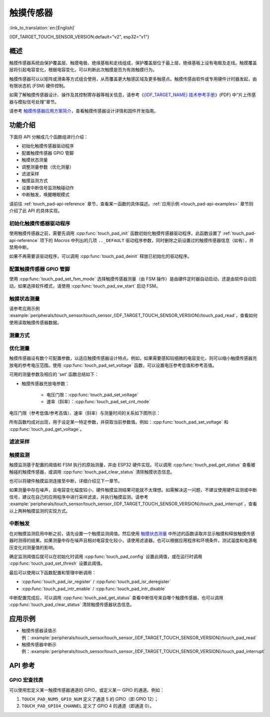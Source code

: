 触摸传感器
============

:link_to_translation:`en:[English]`

{IDF_TARGET_TOUCH_SENSOR_VERSION:default="v2", esp32="v1"}

概述
------------

触摸传感器系统由保护覆盖层、触摸电极、绝缘基板和走线组成，保护覆盖层位于最上层，绝缘基板上设有电极及走线。触摸覆盖层将引起电容变化，根据电容变化，可以判断此次触摸是否为有效触摸行为。

触摸传感器可以以矩阵或滑条等方式组合使用，从而覆盖更大触感区域及更多触感点。触摸传感由软件或专用硬件计时器发起，由有限状态机 (FSM) 硬件控制。

如需了解触摸传感器设计、操作及其控制寄存器等相关信息，请参考《`{IDF_TARGET_NAME} 技术参考手册 <{IDF_TARGET_TRM_CN_URL}>`_》(PDF) 中“片上传感器与模拟信号处理”章节。

请参考 `触摸传感器应用方案简介 <https://github.com/espressif/esp-iot-solution/blob/release/v1.0/documents/touch_pad_solution/touch_sensor_design_en.md>`_，查看触摸传感器设计详情和固件开发指南。

.. only:: SOC_TOUCH_VERSION_1

	如果想评估触摸传感器的多种应用场景，请查看 `ESP32 触摸功能开发套件 <https://docs.espressif.com/projects/espressif-esp-dev-kits/en/latest/esp32/esp32-sense-kit/user_guide.html>`_。

功能介绍
----------------------

下面将 API 分解成几个函数组进行介绍：

- 初始化触摸传感器驱动程序
- 配置触摸传感器 GPIO 管脚
- 触摸状态测量
- 调整测量参数（优化测量）
- 滤波采样
- 触摸监测方式
- 设置中断信号监测触碰动作
- 中断触发，唤醒睡眠模式

请前往 :ref:`touch_pad-api-reference` 章节，查看某一函数的具体描述。:ref:`应用示例 <touch_pad-api-examples>` 章节则介绍了此 API 的具体实现。

初始化触摸传感器驱动程序
^^^^^^^^^^^^^^^^^^^^^^^^^^^^

使用触摸传感器之前，需要先调用 :cpp:func:`touch_pad_init` 函数初始化触摸传感器驱动程序。此函数设置了 :ref:`touch_pad-api-reference` 项下的 *Macros* 中列出的几项 ``.._DEFAULT`` 驱动程序参数，同时删除之前设置过的触摸传感器信息（如有），并禁用中断。

如果不再需要该驱动程序，可以调用 :cpp:func:`touch_pad_deinit` 释放已初始化的驱动程序。

配置触摸传感器 GPIO 管脚
^^^^^^^^^^^^^^^^^^^^^^^^^^

.. only:: esp32

    可调用 :cpp:func:`touch_pad_config()` 使能某一 GPIO 的触感功能。{IDF_TARGET_NAME} 最多可支持 10 个电容式触摸传感器通道。

    .. list-table::
        :align: center
        :widths: 50 50
        :header-rows: 1

        * - 触摸传感器通道
          - GPIO 管脚
        * - T0
          - GPIO4
        * - T1
          - GPIO0
        * - T2
          - GPIO2
        * - T3
          - MTDO
        * - T4
          - MTCK
        * - T5
          - MTDI
        * - T6
          - MTMS
        * - T7
          - GPIO27
        * - T8
          - 32K_XN
        * - T9
          - 32K_XP

.. only:: esp32s2 or esp32s3

    可调用 :cpp:func:`touch_pad_config()` 使能某一 GPIO 的触感功能。{IDF_TARGET_NAME} 最多可支持 14 个电容式触摸传感器通道。

    .. list-table::
        :align: center
        :widths: 50 50
        :header-rows: 1

        * - 触摸传感器通道
          - 管脚
        * - T0
          - 内部通道，无对应管脚
        * - T1
          - GPIO1
        * - T2
          - GPIO2
        * - T3
          - GPIO3
        * - T4
          - GPIO4
        * - T5
          - GPIO5
        * - T6
          - GPIO6
        * - T7
          - GPIO7
        * - T8
          - GPIO8
        * - T9
          - GPIO9
        * - T10
          - GPIO10
        * - T11
          - GPIO11
        * - T12
          - GPIO12
        * - T13
          - GPIO13
        * - T14
          - GPIO14

使用 :cpp:func:`touch_pad_set_fsm_mode` 选择触摸传感器测量（由 FSM 操作）是由硬件定时器自动启动，还是由软件自动启动。如果选择软件模式，请使用 :cpp:func:`touch_pad_sw_start` 启动 FSM。

触摸状态测量
^^^^^^^^^^^^^^^^^^^^^^^^

.. only:: SOC_TOUCH_VERSION_1

    借助以下两个函数从传感器读取原始数据和滤波后的数据：

    * :cpp:func:`touch_pad_read_raw_data`
    * :cpp:func:`touch_pad_read_filtered`

    这两个函数也可以用于检查触碰和释放触摸传感器时传感器读数变化范围，然后根据这些信息设定触摸传感器的触摸阈值。

    .. note::

        使用 :cpp:func:`touch_pad_read_filtered` 之前，需要先调用 `滤波采样`_ 中特定的滤波器函数来初始化并配置该滤波器。

.. only:: SOC_TOUCH_VERSION_2

    借助以下函数从传感器读取原始数据：

    * :cpp:func:`touch_pad_read_raw_data`

    该函数也可以用于检查触碰和释放触摸传感器时传感器读数变化范围，然后根据这些信息设定触摸传感器的触摸阈值。

请参考应用示例 :example:`peripherals/touch_sensor/touch_sensor_{IDF_TARGET_TOUCH_SENSOR_VERSION}/touch_pad_read`，查看如何使用读取触摸传感器数据。

测量方式
^^^^^^^^^^^^^^^^^^^^^^^^^^^^

.. only:: SOC_TOUCH_VERSION_1

    触摸传感器会统计固定时间内的充放电次数，其计数结果即为原始数据，可由 :cpp:func:`touch_pad_read_raw_data` 读出。上述固定时间可通过 :cpp:func:`touch_pad_set_measurement_clock_cycles` 设置。完成一次测量后，触摸传感器会在下次测量开始前保持睡眠状态。两次测量之前的间隔时间可由 :cpp:func:`touch_pad_set_measurement_interval` 进行设置。

    .. note::

        若设置的计数时间太短（即测量持续的时钟周期数太小），则可能导致结果不准确，但是过大的计数时间也会造成功耗上升。另外，若睡眠时间加测量时间的总时间过长，则会造成触摸传感器响应变慢。

.. only:: SOC_TOUCH_VERSION_2

    触摸传感器会统计固定充放电次数所需的时间（即所需时钟周期数），其结果即为原始数据，可由 :cpp:func:`touch_pad_read_raw_data` 读出。上述固定的充放电次数可通过 :cpp:func:`touch_pad_set_charge_discharge_times` 设置。完成一次测量后，触摸传感器会在下次测量开始前保持睡眠状态。两次测量之前的间隔时间可由 :cpp:func:`touch_pad_set_measurement_interval` 进行设置。

    .. note::

        若设置的充放电次数太少，则可能导致结果不准确，但是充放电次数过多也会造成功耗上升。另外，若睡眠时间加测量时间的总时间过长，则会造成触摸传感器响应变慢。

优化测量
^^^^^^^^^^^^^^^^^^^^^^^^^^^^

触摸传感器设有数个可配置参数，以适应触摸传感器设计特点。例如，如果需要感知较细微的电容变化，则可以缩小触摸传感器充放电的参考电压范围。使用 :cpp:func:`touch_pad_set_voltage` 函数，可以设置电压参考低值和参考高值。

.. only:: SOC_TOUCH_VERSION_1

    优化测量除了可以识别细微的电容变化之外，还可以降低应用程序功耗，但可能会增加测量噪声干扰。如果得到的动态读数范围结果比较理想，则可以调用 :cpp:func:`touch_pad_set_measurement_clock_cycles` 函数来减少测量时间，从而进一步降低功耗。

.. only:: SOC_TOUCH_VERSION_2

    优化测量除了可以识别细微的电容变化之外，还可以降低应用程序功耗，但可能会增加测量噪声干扰。如果得到的动态读数范围结果比较理想，则可以调用 :cpp:func:`touch_pad_set_charge_discharge_times` 函数来减少测量时间，从而进一步降低功耗。

可用的测量参数及相应的 'set' 函数总结如下：

* 触摸传感器充放电参数：

    * 电压门限：:cpp:func:`touch_pad_set_voltage`
    * 速率（斜率）：:cpp:func:`touch_pad_set_cnt_mode`

.. only:: SOC_TOUCH_VERSION_1

    * 单次测量所用的时钟周期：:cpp:func:`touch_pad_set_measurement_clock_cycles`

.. only:: SOC_TOUCH_VERSION_2

    * 单次测量所需充放电次数：:cpp:func:`touch_pad_set_charge_discharge_times`

电压门限（参考低值/参考高值）、速率（斜率）与测量时间的关系如下图所示：

.. only:: SOC_TOUCH_VERSION_1

    .. figure:: ../../../_static/touch_pad-measurement-parameters.jpg
        :align: center
        :alt: Touch Pad - relationship between measurement parameters
        :figclass: align-center

        触摸传感器 - 测量参数之间的关系

    上图中的 **Output** 代表触摸传感器读值，即一个测量周期内测得的脉冲计数值。

.. only:: SOC_TOUCH_VERSION_2

    .. figure:: ../../../_static/touch_pad-measurement-parameters-version2.png
        :align: center
        :alt: Touch Pad - relationship between measurement parameters
        :figclass: align-center

        触摸传感器 - 测量参数之间的关系

    上图中的 **Output** 代表触摸传感器读值，即固定充放电次数所需的时间。

所有函数均成对出现，用于设定某一特定参数，并获取当前参数值。例如：:cpp:func:`touch_pad_set_voltage` 和 :cpp:func:`touch_pad_get_voltage`。

.. _touch_pad-api-filtering-of-measurements:

滤波采样
^^^^^^^^^^^^^^^^^^^^^^^^^
.. only:: SOC_TOUCH_VERSION_1

    如果测量中存在噪声，可以使用提供的 API 函数对采样进行滤波。使用滤波器之前，请先调用 :cpp:func:`touch_pad_filter_start` 启动该滤波器。

    滤波器类型为 IIR（无限脉冲响应滤波器），可以调用 :cpp:func:`touch_pad_set_filter_period` 配置此类滤波器的采样周期。

    如需停止滤波器，请调用 :cpp:func:`touch_pad_filter_stop` 函数。如果不再使用该滤波器，请调用 :cpp:func:`touch_pad_filter_delete` 删除此滤波器。

.. only:: SOC_TOUCH_VERSION_2

    如果测量中存在噪声，可以使用提供的 API 函数对采样进行滤波。{IDF_TARGET_NAME} 的触摸功能提供了两套 API 可实现此功能。

    一个是内部触摸通道，它没有连接到任何外部 GPIO。该降噪板的测量值可用于过滤所有通道上的干扰，如来自电源和外部 EMI 的噪声。

    降噪参数由 :cpp:func:`touch_pad_denoise_set_config` 设置并由 :cpp:func:`touch_pad_denoise_enable` 启动。

    另一是可配置的硬件实现 IIR-滤波器（无限脉冲响应滤波器），该滤波器可通过调用 :cpp:func:`touch_pad_filter_set_config` 函数进行配置，调用 :cpp:func:`touch_pad_filter_enable` 函数启用。

触摸监测
^^^^^^^^^^^^^^^

触摸监测基于配置的阈值和 FSM 执行的原始测量，并由 ESP32 硬件实现。可以调用 :cpp:func:`touch_pad_get_status` 查看被触碰的触摸传感器，或调用 :cpp:func:`touch_pad_clear_status` 清除触摸状态信息。

也可以将硬件触摸监测连接至中断，详细介绍见下一章节。

如果测量中存在噪声，且电容变化幅度较小，硬件触摸监测结果可能就不太理想。如需解决这一问题，不建议使用硬件监测或中断信号，建议在自己的应用程序中进行采样滤波，并执行触摸监测。请参考 :example:`peripherals/touch_sensor/touch_sensor_{IDF_TARGET_TOUCH_SENSOR_VERSION}/touch_pad_interrupt`，查看以上两种触摸监测的实现方式。

中断触发
^^^^^^^^^^^^^^^^^^^^^^^^^^

在对触摸监测启用中断之前，请先设置一个触摸监测阈值。然后使用 `触摸状态测量`_ 中所述的函数读取并显示触摸和释放触摸传感器时测得的结果。如果测量中存在噪声且相对电容变化较小，请使用滤波器。也可以根据应用程序和环境条件，测试温度和电源电压变化对测量值的影响。

确定监测阈值后就可以在初始化时调用 :cpp:func:`touch_pad_config` 设置此阈值，或在运行时调用 :cpp:func:`touch_pad_set_thresh` 设置此阈值。

.. only:: SOC_TOUCH_VERSION_1

    下一步就是设置如何触发中断。可以设置在阈值以下或以上触发中断，具体触发模式由函数 :cpp:func:`touch_pad_set_trigger_mode` 设置。

最后可以使用以下函数配置和管理中断调用：

* :cpp:func:`touch_pad_isr_register` / :cpp:func:`touch_pad_isr_deregister`
* :cpp:func:`touch_pad_intr_enable` / :cpp:func:`touch_pad_intr_disable`

中断配置完成后，可以调用 :cpp:func:`touch_pad_get_status` 查看中断信号来自哪个触摸传感器，也可以调用 :cpp:func:`touch_pad_clear_status` 清除触摸传感器状态信息。

.. only:: SOC_TOUCH_VERSION_1

    .. note::

        触摸监测中的中断信号基于原始/未经滤波的采样（对比设置的阈值），并在硬件中实现。启用软件滤波 API（请参考 :ref:`touch_pad-api-filtering-of-measurements`）并不会影响这一过程。

.. only:: SOC_TOUCH_VERSION_1

    从睡眠模式唤醒
    ^^^^^^^^^^^^^^^^^^^^^^

    如果使用触摸传感器中断将芯片从睡眠模式唤醒，可以选择配置一些触摸传感器，例如 SET1 或 SET1 和 SET2，触摸这些触摸传感器将触发中断并唤醒芯片。请调用 :cpp:func:`touch_pad_set_trigger_source` 实现上述操作。

    可以使用以下函数管理 'SET' 中触摸传感器所需的位模式配置：

    * :cpp:func:`touch_pad_set_group_mask` / :cpp:func:`touch_pad_get_group_mask`
    * :cpp:func:`touch_pad_clear_group_mask`

.. _touch_pad-api-examples:

应用示例
--------------------

- 触摸传感器读值示例：:example:`peripherals/touch_sensor/touch_sensor_{IDF_TARGET_TOUCH_SENSOR_VERSION}/touch_pad_read`
- 触摸传感器中断示例：:example:`peripherals/touch_sensor/touch_sensor_{IDF_TARGET_TOUCH_SENSOR_VERSION}/touch_pad_interrupt`

.. _touch_pad-api-reference:

API 参考
-------------

.. include-build-file:: inc/touch_sensor.inc
.. include-build-file:: inc/touch_sensor_common.inc

GPIO 宏查找表
^^^^^^^^^^^^^^^^^^

可以使用宏定义某一触摸传感器通道的 GPIO，或定义某一 GPIO 的通道。例如：

1. ``TOUCH_PAD_NUM5_GPIO_NUM`` 定义了通道 5 的 GPIO（即 GPIO 12）；
2. ``TOUCH_PAD_GPIO4_CHANNEL`` 定义了 GPIO 4 的通道（即通道 0）。

.. include-build-file:: inc/touch_sensor_channel.inc
.. include-build-file:: inc/touch_sensor_types.inc
